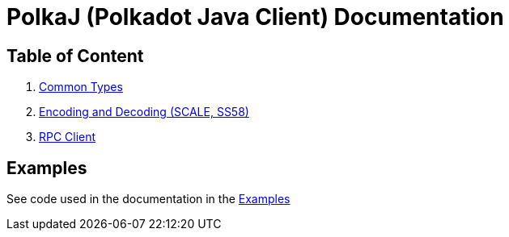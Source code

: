 = PolkaJ (Polkadot Java Client) Documentation

== Table of Content

. link:01-common-types.adoc[Common Types]
. link:02-encoding.adoc[Encoding and Decoding (SCALE, SS58)]
. link:03-rpc-client.adoc[RPC Client]

== Examples

See code used in the documentation in the link:../examples[Examples]
